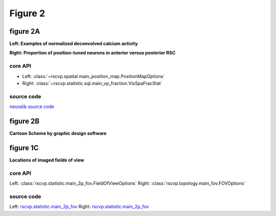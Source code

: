 Figure 2
==========

figure 2A
--------------------------
**Left: Examples of normalized deconvolved calcium activity**

**Right: Proportion of position-tuned neurons in anterior versus posterior RSC**


core API
^^^^^^^^^^^^^^^^^^^^^^^^^^
- Left: :class:`~rscvp.spatial.main_position_map.PositionMapOptions`
- Right: :class:`~rscvp.statistic.sql.main_vp_fraction.VisSpaFracStat`

source code
^^^^^^^^^^^^^^^^^^^^^^^^^^
`neuralib source code <https://github.com/ytsimon2004/neuralib/blob/main/src/neuralib/atlas/brainrender/core.py>`_


.. raw:: html

    <hr>



figure 2B
--------------------------
**Cartoon Scheme by graphic design software**



.. raw:: html

    <hr>




figure 1C
--------------------------
**Locations of imaged fields of view**


core API
^^^^^^^^^^^^^^^^^^^^^^^^^^
Left: :class:`rscvp.statistic.main_2p_fov.FieldOfViewOptions`
Right: :class:`rscvp.topology.main_fov.FOVOptions`

source code
^^^^^^^^^^^^^^^^^^^^^^^^^^
Left: `rscvp.statistic.main_2p_fov <https://github.com/ytsimon2004/rscvp/blob/main/src/rscvp/statistic/main_2p_fov.py>`_
Right: `rscvp.statistic.main_2p_fov <https://github.com/ytsimon2004/rscvp/blob/main/src/rscvp/topology/main_fov.py>`_
